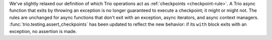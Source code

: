 We've slightly relaxed our definition of which Trio operations act as
:ref:`checkpoints <checkpoint-rule>`. A Trio async function that exits by
throwing an exception is no longer guaranteed to execute a checkpoint;
it might or might not. The rules are unchanged for async functions that
don't exit with an exception, async iterators, and async context managers.
:func:`trio.testing.assert_checkpoints` has been updated to reflect the
new behavior: if its ``with`` block exits with an exception, no assertion
is made.
